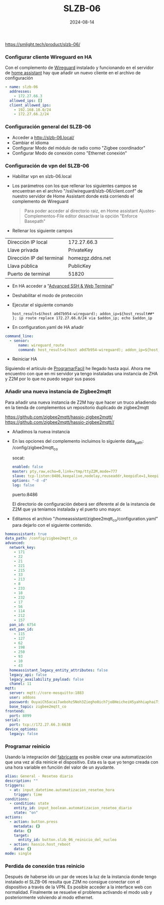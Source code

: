 :PROPERTIES:
:ID:       c6386915-e497-48d4-a467-445d84ede824
:END:
#+title: SLZB-06
#+STARTUP: overview
#+date: 2024-08-14
#+filetags: hardware



https://smlight.tech/product/slzb-06/

*** Configurar cliente Wireguard en HA
Con el complemento de [[https://community.home-assistant.io/t/home-assistant-community-add-on-wireguard/134662][Wireguard]] instalado y funcionando en el servidor de [[id:42e68ab8-cffa-4b48-9974-dfd9a9ebb694][home assistant]] hay que añadir un nuevo cliente en el archivo de configuración

#+begin_src yaml
- name: slzb-06
  addresses:
    - 172.27.66.3
  allowed_ips: []
  client_allowed_ips:
    - 192.168.10.0/24
    - 172.27.66.2/24
#+end_src

*** Configuración general del SLZB-06
- Acceder a http://slzb-06.local/
- Cambiar el idioma
- Configurar Modo del módulo de radio como "Zigbee coordinador"
- Configurar Modo de conexión como "Ethernet conexión"

*** Configuración de vpn del SLZB-06
- Habilitar vpn en slzb-06.local
- Los parámetros con los que rellenar los siguientes campos se encuentran en el archivo "/ssl/wireguard/slzb-06/client.conf" de nuestro servidor de Home Assistant donde está corriendo el complemento de Wireguard

  #+begin_quote
  Para poder acceder al directorio raiz, en Home assistant Ajustes-Complementos-File editor desactivar la opción "Enforce Basepath"
  #+end_quote

- Rellenar los siguiente campos
| Dirección IP local        | 172.27.66.3      |
| Llave privada             | PrivateKey       |
| Dirección IP del terminal | homezgz.ddns.net |
| Llava pública             | PublicKey        |
| Puerto de terminal        | 51820            |

- En HA acceder a "[[https://github.com/hassio-addons/addon-ssh][Advanced SSH & Web Terminal]]"
- Deshabilitar el modo de protección
- Ejecutar el siguiente comando

  #+begin_src
    host_result=$(host a0d7b954-wireguard); addon_ip=${host_result##* }; ip route replace 172.27.66.0/24 via $addon_ip; echo $addon_ip
  #+end_src

- En configuration.yaml de HA añadir
#+begin_src yaml
command_line:
  - sensor:
      name: wireguard_route
      command: host_result=$(host a0d7b954-wireguard); addon_ip=${host_result##* }; ip route replace 172.27.66.0/24 via $addon_ip; echo $addon_ip
#+end_src

- Reiniciar HA

Siguiendo el artículo de [[https://programarfacil.com/domotica/multiples-casas-con-home-assistant/][ProgramarFacil]] he llegado hasta aquí. Ahora me encuentro con que en mi servidor ya tengo instaladas una instancia de ZHA y Z2M por lo que no puedo seguir sus pasos

*** Añadir una nueva instancia de Zigbee2mqtt
Para añadir una nueva instancia de Z2M hay que hacer un truco añadiendo en la tienda de complementos un repositorio duplicado de zigbee2mqtt

https://github.com/zigbee2mqtt/hassio-zigbee2mqtt/
https://github.com/zigbee2mqtt/hassio-zigbee2mqtt//

- Añadimos la nueva instancia
- En las opciones del complemento incluimos lo siguiente
  data_path: /config/zigbee2mqtt_co

  socat:
  #+begin_src yaml
enabled: false
master: pty,raw,echo=0,link=/tmp/ttyZ2M,mode=777
slave: tcp-listen:8486,keepalive,nodelay,reuseaddr,keepidle=1,keepintvl=1,keepcnt=5
options: "-d -d"
log: false
  #+end_src

  puerto:8486

  El directorio de configuración deberá ser diferente al de la instancia de Z2M que ya teníamos instalada y el puerto uno mayor.

- Editamos el archivo "/homeassistant/zigbee2mqtt_co/configuration.yaml" para dejarlo con el siguiente contenido.

#+begin_src yaml
homeassistant: true
data_path: /config/zigbee2mqtt_co
advanced:
  network_key:
    - 171
    - 22
    - 21
    - 221
    - 215
    - 33
    - 213
    - 8
    - 233
    - 18
    - 232
    - 17
    - 56
    - 114
    - 212
    - 157
  pan_id: 6754
  ext_pan_id:
    - 115
    - 127
    - 62
    - 198
    - 250
    - 93
    - 10
    - 43
  homeassistant_legacy_entity_attributes: false
  legacy_api: false
  legacy_availability_payload: false
  chanel: 11
mqtt:
  server: mqtt://core-mosquitto:1883
  user: addons
  password: OuyaiCh5acai7aebohz5Noh3Ziegho0ich7jo8HeicheiH5yahhiaphaiTifog9k
  base_topic: zigbee2mqtt_co
frontend:
  port: 8099
serial:
  port: tcp://172.27.66.3:6638
device_options:
  legacy: false
#+end_src

*** Programar reinicio
Usando la integración del [[https://www.home-assistant.io/integrations/smlight][fabricante]] es posible crear una automatización que una vez al día reinicie el dispositivo. Esta es la que yo tengo creada con una hora variable en función del valor de un ayudante.
#+begin_src yaml
alias: General - Reseteo diario
description: ""
triggers:
  - at: input_datetime.automatizacion_reseteo_hora
    trigger: time
conditions:
  - condition: state
    entity_id: input_boolean.automatizacion_reseteo_diario
    state: "on"
actions:
  - action: button.press
    metadata: {}
    data: {}
    target:
      entity_id: button.slzb_06_reinicio_del_nucleo
  - action: hassio.host_reboot
    data: {}
mode: single
#+end_src
*** Perdida de conexión tras reinicio
Después de haberse ido un par de veces la luz de la instancia donde tengo instalado el SLZB-06 resulta que Z2M no consigue conectar con el dispositivo a través de la VPN. Es posible acceder a la interface web con normalidad. Finalmente se resuelve el problema activando el modo usb y posteriormente volviendo al modo ethernet.
